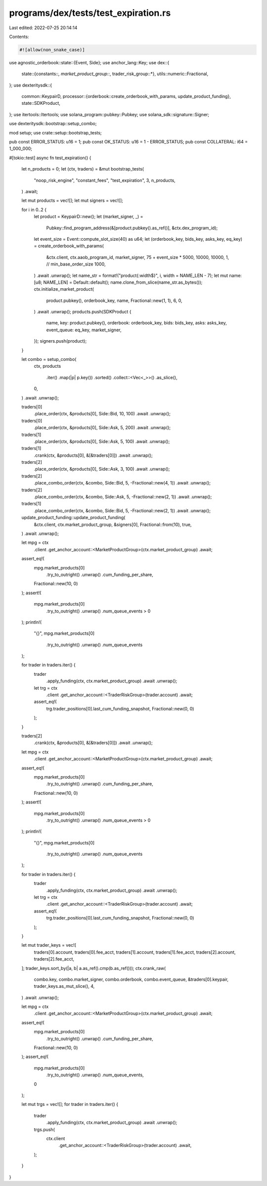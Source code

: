 programs/dex/tests/test_expiration.rs
=====================================

Last edited: 2022-07-25 20:14:14

Contents:

.. code-block:: rs

    #![allow(non_snake_case)]
use agnostic_orderbook::state::{Event, Side};
use anchor_lang::Key;
use dex::{
    state::{constants::*, market_product_group::*, trader_risk_group::*},
    utils::numeric::Fractional,
};
use dexteritysdk::{
    common::KeypairD,
    processor::{orderbook::create_orderbook_with_params, update_product_funding},
    state::SDKProduct,
};
use itertools::Itertools;
use solana_program::pubkey::Pubkey;
use solana_sdk::signature::Signer;

use dexteritysdk::bootstrap::setup_combo;

mod setup;
use crate::setup::bootstrap_tests;

pub const ERROR_STATUS: u16 = 1;
pub const OK_STATUS: u16 = 1 - ERROR_STATUS;
pub const COLLATERAL: i64 = 1_000_000;

#[tokio::test]
async fn test_expiration() {
    let n_products = 0;
    let (ctx, traders) = &mut bootstrap_tests(
        "noop_risk_engine",
        "constant_fees",
        "test_expiration",
        3,
        n_products,
    )
    .await;

    let mut products = vec![];
    let mut signers = vec![];

    for i in 0..2 {
        let product = KeypairD::new();
        let (market_signer, _) =
            Pubkey::find_program_address(&[product.pubkey().as_ref()], &ctx.dex_program_id);
        let event_size = Event::compute_slot_size(40) as u64;
        let (orderbook_key, bids_key, asks_key, eq_key) = create_orderbook_with_params(
            &ctx.client,
            ctx.aaob_program_id,
            market_signer,
            75 + event_size * 5000,
            10000,
            10000,
            1, // min_base_order_size
            1000,
        )
        .await
        .unwrap();
        let name_str = format!("product{:width$}", i, width = NAME_LEN - 7);
        let mut name: [u8; NAME_LEN] = Default::default();
        name.clone_from_slice(name_str.as_bytes());
        ctx.initialize_market_product(
            product.pubkey(),
            orderbook_key,
            name,
            Fractional::new(1, 1),
            6,
            0,
        )
        .await
        .unwrap();
        products.push(SDKProduct {
            name,
            key: product.pubkey(),
            orderbook: orderbook_key,
            bids: bids_key,
            asks: asks_key,
            event_queue: eq_key,
            market_signer,
        });
        signers.push(product);
    }

    let combo = setup_combo(
        ctx,
        products
            .iter()
            .map(|p| p.key())
            .sorted()
            .collect::<Vec<_>>()
            .as_slice(),
        0,
    )
    .await
    .unwrap();

    traders[0]
        .place_order(ctx, &products[0], Side::Bid, 10, 100)
        .await
        .unwrap();

    traders[0]
        .place_order(ctx, &products[0], Side::Ask, 5, 200)
        .await
        .unwrap();

    traders[1]
        .place_order(ctx, &products[0], Side::Ask, 5, 100)
        .await
        .unwrap();

    traders[1]
        .crank(ctx, &products[0], &[&traders[0]])
        .await
        .unwrap();

    traders[2]
        .place_order(ctx, &products[0], Side::Ask, 3, 100)
        .await
        .unwrap();

    traders[2]
        .place_combo_order(ctx, &combo, Side::Bid, 5, -Fractional::new(4, 1))
        .await
        .unwrap();

    traders[2]
        .place_combo_order(ctx, &combo, Side::Ask, 5, -Fractional::new(2, 1))
        .await
        .unwrap();

    traders[1]
        .place_combo_order(ctx, &combo, Side::Bid, 5, -Fractional::new(2, 1))
        .await
        .unwrap();

    update_product_funding::update_product_funding(
        &ctx.client,
        ctx.market_product_group,
        &signers[0],
        Fractional::from(10),
        true,
    )
    .await
    .unwrap();

    let mpg = ctx
        .client
        .get_anchor_account::<MarketProductGroup>(ctx.market_product_group)
        .await;
    assert_eq!(
        mpg.market_products[0]
            .try_to_outright()
            .unwrap()
            .cum_funding_per_share,
        Fractional::new(10, 0)
    );
    assert!(
        mpg.market_products[0]
            .try_to_outright()
            .unwrap()
            .num_queue_events
            > 0
    );
    println!(
        "{}",
        mpg.market_products[0]
            .try_to_outright()
            .unwrap()
            .num_queue_events
    );

    for trader in traders.iter() {
        trader
            .apply_funding(ctx, ctx.market_product_group)
            .await
            .unwrap();
        let trg = ctx
            .client
            .get_anchor_account::<TraderRiskGroup>(trader.account)
            .await;
        assert_eq!(
            trg.trader_positions[0].last_cum_funding_snapshot,
            Fractional::new(0, 0)
        );
    }

    traders[2]
        .crank(ctx, &products[0], &[&traders[0]])
        .await
        .unwrap();

    let mpg = ctx
        .client
        .get_anchor_account::<MarketProductGroup>(ctx.market_product_group)
        .await;
    assert_eq!(
        mpg.market_products[0]
            .try_to_outright()
            .unwrap()
            .cum_funding_per_share,
        Fractional::new(10, 0)
    );
    assert!(
        mpg.market_products[0]
            .try_to_outright()
            .unwrap()
            .num_queue_events
            > 0
    );
    println!(
        "{}",
        mpg.market_products[0]
            .try_to_outright()
            .unwrap()
            .num_queue_events
    );

    for trader in traders.iter() {
        trader
            .apply_funding(ctx, ctx.market_product_group)
            .await
            .unwrap();
        let trg = ctx
            .client
            .get_anchor_account::<TraderRiskGroup>(trader.account)
            .await;
        assert_eq!(
            trg.trader_positions[0].last_cum_funding_snapshot,
            Fractional::new(0, 0)
        );
    }

    let mut trader_keys = vec![
        traders[0].account,
        traders[0].fee_acct,
        traders[1].account,
        traders[1].fee_acct,
        traders[2].account,
        traders[2].fee_acct,
    ];
    trader_keys.sort_by(|a, b| a.as_ref().cmp(b.as_ref()));
    ctx.crank_raw(
        combo.key,
        combo.market_signer,
        combo.orderbook,
        combo.event_queue,
        &traders[0].keypair,
        trader_keys.as_mut_slice(),
        4,
    )
    .await
    .unwrap();

    let mpg = ctx
        .client
        .get_anchor_account::<MarketProductGroup>(ctx.market_product_group)
        .await;
    assert_eq!(
        mpg.market_products[0]
            .try_to_outright()
            .unwrap()
            .cum_funding_per_share,
        Fractional::new(10, 0)
    );
    assert_eq!(
        mpg.market_products[0]
            .try_to_outright()
            .unwrap()
            .num_queue_events,
        0
    );

    let mut trgs = vec![];
    for trader in traders.iter() {
        trader
            .apply_funding(ctx, ctx.market_product_group)
            .await
            .unwrap();
        trgs.push(
            ctx.client
                .get_anchor_account::<TraderRiskGroup>(trader.account)
                .await,
        );
    }
}


